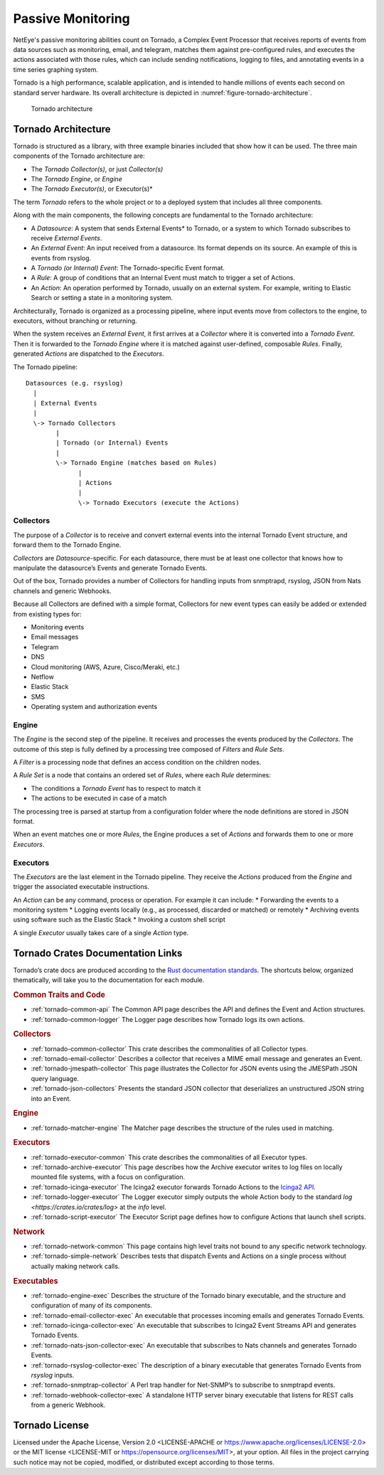 .. _passive-monitoring:

Passive Monitoring
~~~~~~~~~~~~~~~~~~

NetEye's passive monitoring abilities count on Tornado, a Complex
Event Processor that receives reports of events from data sources such
as monitoring, email, and telegram, matches them against
pre-configured rules, and executes the actions associated with those
rules, which can include sending notifications, logging to files, and
annotating events in a time series graphing system.

Tornado is a high performance, scalable application, and is intended
to handle millions of events each second on standard server
hardware. Its overall architecture is depicted in
:numref:`figure-tornado-architecture`.

.. _figure-tornado-architecture:

.. figure:: /img/architecture.png
   :alt: Tornado architecture

   Tornado architecture

Tornado Architecture
````````````````````

Tornado is structured as a library, with three example binaries included
that show how it can be used. The three main components of the Tornado
architecture are:

* The *Tornado Collector(s)*, or just *Collector(s)*
* The *Tornado Engine*, or *Engine*
* The *Tornado Executor(s)*, or Executor(s)*

The term *Tornado* refers to the whole project or to a deployed system
that includes all three components.

Along with the main components, the following concepts are fundamental
to the Tornado architecture:

* A *Datasource*: A system that sends External Events* to Tornado, or
  a system to which Tornado subscribes to receive *External Events*.
* An *External Event*: An input received from a datasource. Its format
  depends on its source. An example of this is events from rsyslog.
* A *Tornado (or Internal) Event*: The Tornado-specific Event format.
* A *Rule*: A group of conditions that an Internal Event must match to
  trigger a set of Actions.
* An *Action*: An operation performed by Tornado, usually on an
  external system. For example, writing to Elastic Search or setting a
  state in a monitoring system.

Architecturally, Tornado is organized as a processing pipeline, where
input events move from collectors to the engine, to executors, without
branching or returning.

When the system receives an *External Event*, it first arrives at a
*Collector* where it is converted into a *Tornado Event*. Then it is
forwarded to the *Tornado Engine* where it is matched against
user-defined, composable *Rules*. Finally, generated *Actions* are
dispatched to the *Executors*.

The Tornado pipeline::

   Datasources (e.g. rsyslog)
     |
     | External Events
     |
     \-> Tornado Collectors
           |
           | Tornado (or Internal) Events
           |
           \-> Tornado Engine (matches based on Rules)
                 |
                 | Actions
                 |
                 \-> Tornado Executors (execute the Actions)

Collectors
++++++++++

The purpose of a *Collector* is to receive and convert external events
into the internal Tornado Event structure, and forward them to the
Tornado Engine.

*Collectors* are *Datasource*-specific. For each datasource, there must
be at least one collector that knows how to manipulate the datasource’s
Events and generate Tornado Events.

Out of the box, Tornado provides a number of Collectors for handling
inputs from snmptrapd, rsyslog, JSON from Nats channels and generic
Webhooks.

Because all Collectors are defined with a simple format, Collectors for
new event types can easily be added or extended from existing types for:

* Monitoring events
* Email messages
* Telegram
* DNS
* Cloud monitoring (AWS, Azure, Cisco/Meraki, etc.)
* Netflow
* Elastic Stack
* SMS
* Operating system and authorization events

Engine
++++++

The *Engine* is the second step of the pipeline. It receives and
processes the events produced by the *Collectors*. The outcome of this
step is fully defined by a processing tree composed of *Filters* and
*Rule Sets*.

A *Filter* is a processing node that defines an access condition on the
children nodes.

A *Rule Set* is a node that contains an ordered set of *Rules*, where
each *Rule* determines:

* The conditions a *Tornado Event* has to respect to match it
* The actions to be executed in case of a match

The processing tree is parsed at startup from a configuration folder
where the node definitions are stored in JSON format.

When an event matches one or more *Rules*, the Engine produces a set of
*Actions* and forwards them to one or more *Executors*.

Executors
+++++++++

The *Executors* are the last element in the Tornado pipeline. They
receive the *Actions* produced from the *Engine* and trigger the
associated executable instructions.

An *Action* can be any command, process or operation. For example it can
include: \* Forwarding the events to a monitoring system \* Logging
events locally (e.g., as processed, discarded or matched) or remotely \*
Archiving events using software such as the Elastic Stack \* Invoking a
custom shell script

A single *Executor* usually takes care of a single *Action* type.

Tornado Crates Documentation Links
``````````````````````````````````

Tornado’s crate docs are produced according to the `Rust documentation
standards <https://doc.rust-lang.org/book/index.html>`__. The shortcuts
below, organized thematically, will take you to the documentation for
each module.

.. rubric:: Common Traits and Code

- :ref:`tornado-common-api` The Common API page describes the API and
  defines the Event and Action structures.

- :ref:`tornado-common-logger` The Logger page describes how Tornado
  logs its own actions.

.. _tornado-collectors:

.. rubric:: Collectors

- :ref:`tornado-common-collector` This crate describes the
  commonalities of all Collector types.

- :ref:`tornado-email-collector` Describes a collector that receives a
  MIME email message and generates an Event.

- :ref:`tornado-jmespath-collector` This page illustrates the Collector
  for JSON events using the JMESPath JSON query language.

- :ref:`tornado-json-collectors` Presents the standard JSON collector
  that deserializes an unstructured JSON string into an Event.

.. _tornado-engines:

.. rubric:: Engine

- :ref:`tornado-matcher-engine` The Matcher page describes the
  structure of the rules used in matching.

.. _tornado-executors:

.. rubric:: Executors

- :ref:`tornado-executor-common` This crate describes the
  commonalities of all Executor types.

- :ref:`tornado-archive-executor` This page describes how the Archive
  executor writes to log files on locally mounted file systems, with a
  focus on configuration.

- :ref:`tornado-icinga-executor` The Icinga2 executor forwards
  Tornado Actions to the `Icinga2 API
  <https://icinga.com/docs/icinga2/latest/12-icinga2-api>`__.

- :ref:`tornado-logger-executor` The Logger executor simply outputs
  the whole Action body to the standard `log
  <https://crates.io/crates/log>` at the *info* level.

- :ref:`tornado-script-executor` The Executor Script page defines how
  to configure Actions that launch shell scripts.

.. rubric:: Network

- :ref:`tornado-network-common` This page contains high level traits
  not bound to any specific network technology.

- :ref:`tornado-simple-network` Describes tests that dispatch Events
  and Actions on a single process without actually making network
  calls.

.. rubric:: Executables

- :ref:`tornado-engine-exec` Describes the structure of the Tornado
  binary executable, and the structure and configuration of many of
  its components.

- :ref:`tornado-email-collector-exec` An executable that processes
  incoming emails and generates Tornado Events.

- :ref:`tornado-icinga-collector-exec` An executable that subscribes
  to Icinga2 Event Streams API and generates Tornado Events.

- :ref:`tornado-nats-json-collector-exec` An executable that
  subscribes to Nats channels and generates Tornado Events.

- :ref:`tornado-rsyslog-collector-exec` The description of a binary
  executable that generates Tornado Events from *rsyslog* inputs.

- :ref:`tornado-snmptrap-collector` A Perl trap handler for Net-SNMP’s
  to subscribe to snmptrapd events.

- :ref:`tornado-webhook-collector-exec` A standalone HTTP server
  binary executable that listens for REST calls from a generic
  Webhook.

Tornado License
```````````````

Licensed under the Apache License, Version 2.0 <LICENSE-APACHE or
https://www.apache.org/licenses/LICENSE-2.0> or the MIT license
<LICENSE-MIT or https://opensource.org/licenses/MIT>, at your option.
All files in the project carrying such notice may not be copied,
modified, or distributed except according to those terms.
